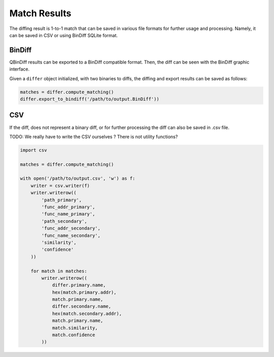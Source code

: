 Match Results
=============

The diffing result is 1-to-1 match that can be saved in various file formats for
further usage and processing. Namely, it can be saved in CSV or using BinDiff
SQLite format.

BinDiff
-------

QBinDiff results can be exported to a BinDiff compatible format. Then, the diff can be seen with the BinDiff graphic interface.

Given a ``differ`` object initialized, with two binaries to diffs, the diffing and export results can be saved as follows:

..  code-block:: python

    matches = differ.compute_matching()
    differ.export_to_bindiff('/path/to/output.BinDiff'))

CSV
---

If the diff, does not represent a binary diff, or for further processing the diff
can also be saved in .csv file.

TODO: We really have to write the CSV ourselves ? There is not utility functions?

..  code-block:: python

    import csv

    matches = differ.compute_matching()

    with open('/path/to/output.csv', 'w') as f:
        writer = csv.writer(f)
        writer.writerow((
            'path_primary',
            'func_addr_primary',
            'func_name_primary',
            'path_secondary',
            'func_addr_secondary',
            'func_name_secondary',
            'similarity',
            'confidence'
        ))

        for match in matches:
            writer.writerow((
                differ.primary.name,
                hex(match.primary.addr),
                match.primary.name,
                differ.secondary.name,
                hex(match.secondary.addr),
                match.primary.name,
                match.similarity,
                match.confidence
            ))
